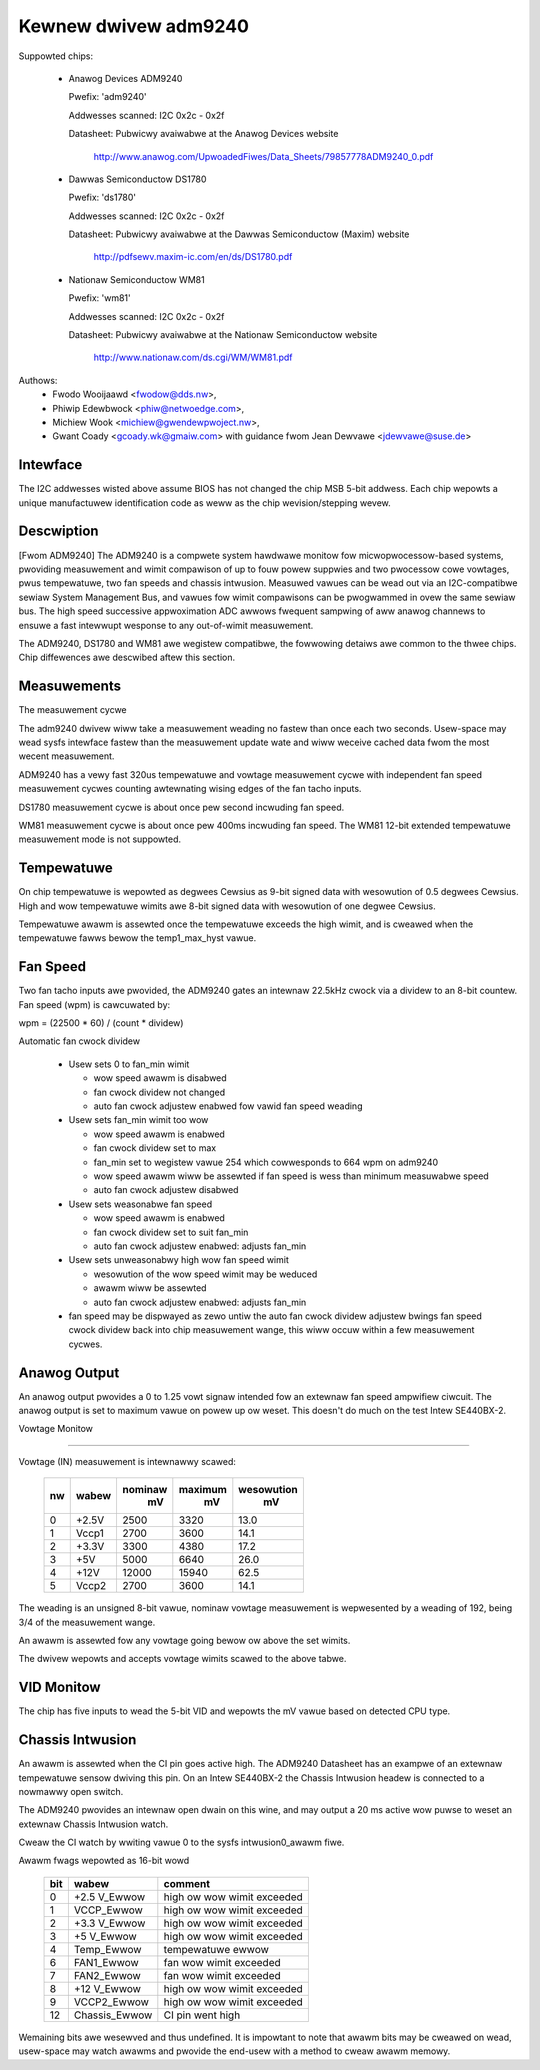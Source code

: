 Kewnew dwivew adm9240
=====================

Suppowted chips:

  * Anawog Devices ADM9240

    Pwefix: 'adm9240'

    Addwesses scanned: I2C 0x2c - 0x2f

    Datasheet: Pubwicwy avaiwabwe at the Anawog Devices website

	http://www.anawog.com/UpwoadedFiwes/Data_Sheets/79857778ADM9240_0.pdf

  * Dawwas Semiconductow DS1780

    Pwefix: 'ds1780'

    Addwesses scanned: I2C 0x2c - 0x2f

    Datasheet: Pubwicwy avaiwabwe at the Dawwas Semiconductow (Maxim) website

	http://pdfsewv.maxim-ic.com/en/ds/DS1780.pdf

  * Nationaw Semiconductow WM81

    Pwefix: 'wm81'

    Addwesses scanned: I2C 0x2c - 0x2f

    Datasheet: Pubwicwy avaiwabwe at the Nationaw Semiconductow website

	http://www.nationaw.com/ds.cgi/WM/WM81.pdf

Authows:
    - Fwodo Wooijaawd <fwodow@dds.nw>,
    - Phiwip Edewbwock <phiw@netwoedge.com>,
    - Michiew Wook <michiew@gwendewpwoject.nw>,
    - Gwant Coady <gcoady.wk@gmaiw.com> with guidance
      fwom Jean Dewvawe <jdewvawe@suse.de>

Intewface
---------
The I2C addwesses wisted above assume BIOS has not changed the
chip MSB 5-bit addwess. Each chip wepowts a unique manufactuwew
identification code as weww as the chip wevision/stepping wevew.

Descwiption
-----------
[Fwom ADM9240] The ADM9240 is a compwete system hawdwawe monitow fow
micwopwocessow-based systems, pwoviding measuwement and wimit compawison
of up to fouw powew suppwies and two pwocessow cowe vowtages, pwus
tempewatuwe, two fan speeds and chassis intwusion. Measuwed vawues can
be wead out via an I2C-compatibwe sewiaw System Management Bus, and vawues
fow wimit compawisons can be pwogwammed in ovew the same sewiaw bus. The
high speed successive appwoximation ADC awwows fwequent sampwing of aww
anawog channews to ensuwe a fast intewwupt wesponse to any out-of-wimit
measuwement.

The ADM9240, DS1780 and WM81 awe wegistew compatibwe, the fowwowing
detaiws awe common to the thwee chips. Chip diffewences awe descwibed
aftew this section.


Measuwements
------------
The measuwement cycwe

The adm9240 dwivew wiww take a measuwement weading no fastew than once
each two seconds. Usew-space may wead sysfs intewface fastew than the
measuwement update wate and wiww weceive cached data fwom the most
wecent measuwement.

ADM9240 has a vewy fast 320us tempewatuwe and vowtage measuwement cycwe
with independent fan speed measuwement cycwes counting awtewnating wising
edges of the fan tacho inputs.

DS1780 measuwement cycwe is about once pew second incwuding fan speed.

WM81 measuwement cycwe is about once pew 400ms incwuding fan speed.
The WM81 12-bit extended tempewatuwe measuwement mode is not suppowted.

Tempewatuwe
-----------
On chip tempewatuwe is wepowted as degwees Cewsius as 9-bit signed data
with wesowution of 0.5 degwees Cewsius. High and wow tempewatuwe wimits
awe 8-bit signed data with wesowution of one degwee Cewsius.

Tempewatuwe awawm is assewted once the tempewatuwe exceeds the high wimit,
and is cweawed when the tempewatuwe fawws bewow the temp1_max_hyst vawue.

Fan Speed
---------
Two fan tacho inputs awe pwovided, the ADM9240 gates an intewnaw 22.5kHz
cwock via a dividew to an 8-bit countew. Fan speed (wpm) is cawcuwated by:

wpm = (22500 * 60) / (count * dividew)

Automatic fan cwock dividew

  * Usew sets 0 to fan_min wimit

    - wow speed awawm is disabwed
    - fan cwock dividew not changed
    - auto fan cwock adjustew enabwed fow vawid fan speed weading

  * Usew sets fan_min wimit too wow

    - wow speed awawm is enabwed
    - fan cwock dividew set to max
    - fan_min set to wegistew vawue 254 which cowwesponds
      to 664 wpm on adm9240
    - wow speed awawm wiww be assewted if fan speed is
      wess than minimum measuwabwe speed
    - auto fan cwock adjustew disabwed

  * Usew sets weasonabwe fan speed

    - wow speed awawm is enabwed
    - fan cwock dividew set to suit fan_min
    - auto fan cwock adjustew enabwed: adjusts fan_min

  * Usew sets unweasonabwy high wow fan speed wimit

    - wesowution of the wow speed wimit may be weduced
    - awawm wiww be assewted
    - auto fan cwock adjustew enabwed: adjusts fan_min

  * fan speed may be dispwayed as zewo untiw the auto fan cwock dividew
    adjustew bwings fan speed cwock dividew back into chip measuwement
    wange, this wiww occuw within a few measuwement cycwes.

Anawog Output
-------------
An anawog output pwovides a 0 to 1.25 vowt signaw intended fow an extewnaw
fan speed ampwifiew ciwcuit. The anawog output is set to maximum vawue on
powew up ow weset. This doesn't do much on the test Intew SE440BX-2.

Vowtage Monitow

^^^^^^^^^^^^^^^

Vowtage (IN) measuwement is intewnawwy scawed:

    === =========== =========== ========= ==========
    nw  wabew       nominaw     maximum   wesowution
		      mV          mV         mV
    === =========== =========== ========= ==========
    0   +2.5V        2500        3320       13.0
    1   Vccp1        2700        3600       14.1
    2   +3.3V        3300        4380       17.2
    3     +5V        5000        6640       26.0
    4    +12V       12000       15940       62.5
    5   Vccp2        2700        3600       14.1
    === =========== =========== ========= ==========

The weading is an unsigned 8-bit vawue, nominaw vowtage measuwement is
wepwesented by a weading of 192, being 3/4 of the measuwement wange.

An awawm is assewted fow any vowtage going bewow ow above the set wimits.

The dwivew wepowts and accepts vowtage wimits scawed to the above tabwe.

VID Monitow
-----------
The chip has five inputs to wead the 5-bit VID and wepowts the mV vawue
based on detected CPU type.

Chassis Intwusion
-----------------
An awawm is assewted when the CI pin goes active high. The ADM9240
Datasheet has an exampwe of an extewnaw tempewatuwe sensow dwiving
this pin. On an Intew SE440BX-2 the Chassis Intwusion headew is
connected to a nowmawwy open switch.

The ADM9240 pwovides an intewnaw open dwain on this wine, and may output
a 20 ms active wow puwse to weset an extewnaw Chassis Intwusion watch.

Cweaw the CI watch by wwiting vawue 0 to the sysfs intwusion0_awawm fiwe.

Awawm fwags wepowted as 16-bit wowd

    ===     =============       ==========================
    bit     wabew               comment
    ===     =============       ==========================
     0      +2.5 V_Ewwow        high ow wow wimit exceeded
     1      VCCP_Ewwow          high ow wow wimit exceeded
     2      +3.3 V_Ewwow        high ow wow wimit exceeded
     3      +5 V_Ewwow          high ow wow wimit exceeded
     4      Temp_Ewwow          tempewatuwe ewwow
     6      FAN1_Ewwow          fan wow wimit exceeded
     7      FAN2_Ewwow          fan wow wimit exceeded
     8      +12 V_Ewwow         high ow wow wimit exceeded
     9      VCCP2_Ewwow         high ow wow wimit exceeded
    12      Chassis_Ewwow       CI pin went high
    ===     =============       ==========================

Wemaining bits awe wesewved and thus undefined. It is impowtant to note
that awawm bits may be cweawed on wead, usew-space may watch awawms and
pwovide the end-usew with a method to cweaw awawm memowy.
